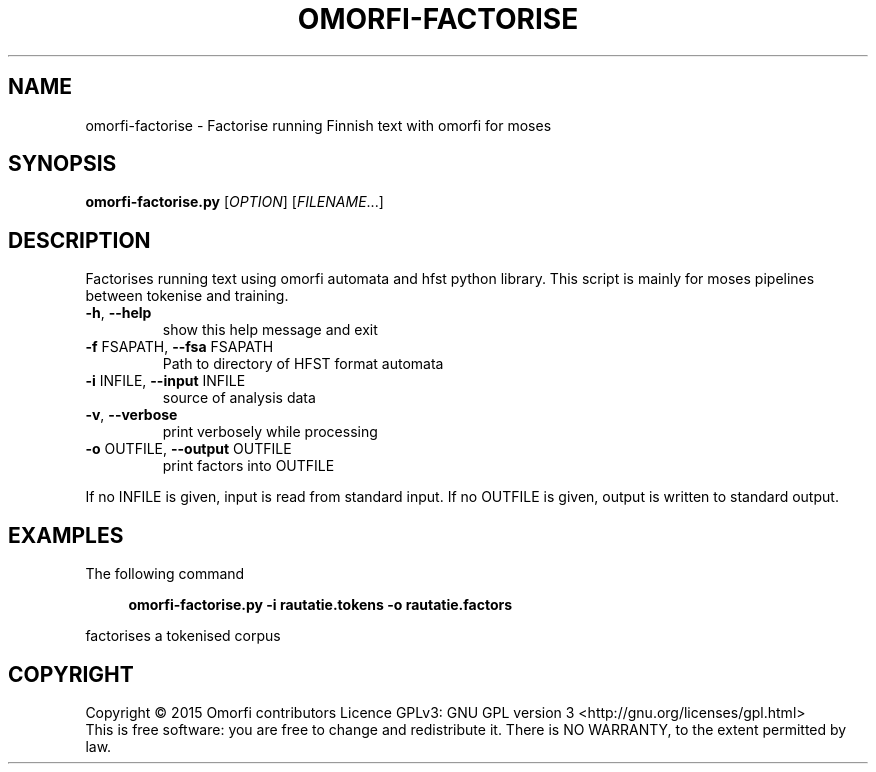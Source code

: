 .\" DO NOT MODIFY THIS FILE!  It was generated by help2man 1.40.4.
.TH OMORFI-FACTORISE "1" "March 2015" "OMORFI" "User Commands"
.SH NAME
omorfi-factorise \- Factorise running Finnish text with omorfi for moses
.SH SYNOPSIS
.B omorfi-factorise.py
[\fIOPTION\fR] [\fIFILENAME\fR...]
.SH DESCRIPTION
Factorises running text using omorfi automata and hfst python library. This
script is mainly for moses pipelines between tokenise and training.
.TP
\fB\-h\fR, \fB\-\-help\fR
show this help message and exit
.TP
\fB\-f\fR FSAPATH, \fB\-\-fsa\fR FSAPATH
Path to directory of HFST format automata
.TP
\fB\-i\fR INFILE, \fB\-\-input\fR INFILE
source of analysis data
.TP
\fB\-v\fR, \fB\-\-verbose\fR
print verbosely while processing
.TP
\fB\-o\fR OUTFILE, \fB\-\-output\fR OUTFILE
print factors into OUTFILE
.PP
If no INFILE is given, input is read from standard input. If no OUTFILE is
given, output is written to standard output.
.SH EXAMPLES
The following command
.sp
.RS 4
.nf
\fB
omorfi-factorise.py \-i rautatie.tokens \-o rautatie.factors
.fi \fR
.P
.RE
.P
factorises a tokenised corpus
.SH COPYRIGHT
Copyright \(co 2015 Omorfi contributors
Licence GPLv3: GNU GPL version 3 <http://gnu.org/licenses/gpl.html>
.br
This is free software: you are free to change and redistribute it.
There is NO WARRANTY, to the extent permitted by law.
